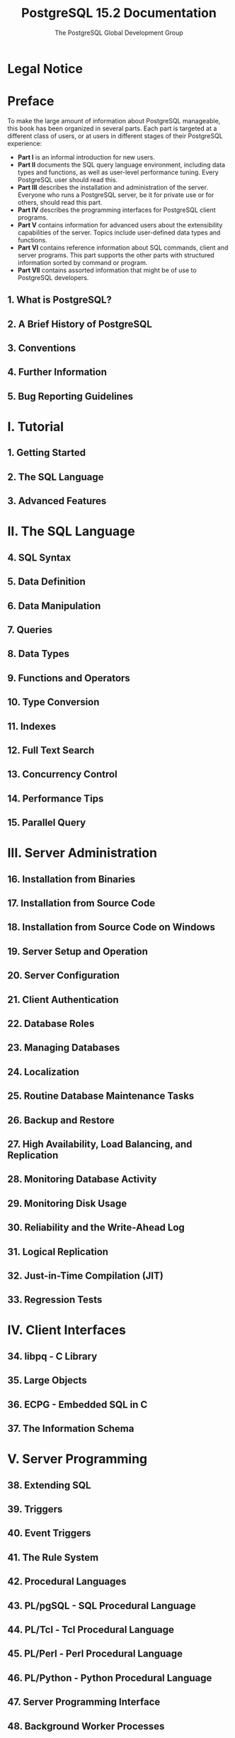 #+TITLE: PostgreSQL 15.2 Documentation
#+AUTHOR: The PostgreSQL Global Development Group
#+Copyright © 1996-2023 The PostgreSQL Global Development Group
#+STARTUP: entitiespretty
#+STARTUP: indent
#+STARTUP: overview

* Legal Notice
* Preface
  To make the large amount of information about PostgreSQL manageable, this book
  has been organized in several parts. Each part is targeted at a different
  class of users, or at users in different stages of their PostgreSQL experience:
  - *Part I*   is an informal introduction for new users.
  - *Part II*  documents the SQL query language environment, including data types and functions, as well as user-level performance tuning. Every PostgreSQL user should read this.
  - *Part III* describes the installation and administration of the server. Everyone who runs a PostgreSQL server, be it for private use or for others, should read this part.
  - *Part IV*  describes the programming interfaces for PostgreSQL client programs.
  - *Part V*   contains information for advanced users about the extensibility capabilities of the server. Topics include user-defined data types and functions.
  - *Part VI*  contains reference information about SQL commands, client and server programs. This part supports the other parts with structured information sorted by command or program.
  - *Part VII* contains assorted information that might be of use to PostgreSQL developers.


** 1. What is PostgreSQL?
** 2. A Brief History of PostgreSQL
** 3. Conventions
** 4. Further Information
** 5. Bug Reporting Guidelines

* I. Tutorial
** 1. Getting Started
** 2. The SQL Language
** 3. Advanced Features

* II. The SQL Language
** 4. SQL Syntax
** 5. Data Definition
** 6. Data Manipulation
** 7. Queries
** 8. Data Types
** 9. Functions and Operators
** 10. Type Conversion
** 11. Indexes
** 12. Full Text Search
** 13. Concurrency Control
** 14. Performance Tips
** 15. Parallel Query

* III. Server Administration
** 16. Installation from Binaries
** 17. Installation from Source Code
** 18. Installation from Source Code on Windows
** 19. Server Setup and Operation
** 20. Server Configuration
** 21. Client Authentication
** 22. Database Roles
** 23. Managing Databases
** 24. Localization
** 25. Routine Database Maintenance Tasks
** 26. Backup and Restore
** 27. High Availability, Load Balancing, and Replication
** 28. Monitoring Database Activity
** 29. Monitoring Disk Usage
** 30. Reliability and the Write-Ahead Log
** 31. Logical Replication
** 32. Just-in-Time Compilation (JIT)
** 33. Regression Tests

* IV. Client Interfaces
** 34. libpq - C Library
** 35. Large Objects
** 36. ECPG - Embedded SQL in C
** 37. The Information Schema

* V. Server Programming
** 38. Extending SQL
** 39. Triggers
** 40. Event Triggers
** 41. The Rule System
** 42. Procedural Languages
** 43. PL/pgSQL - SQL Procedural Language
** 44. PL/Tcl - Tcl Procedural Language
** 45. PL/Perl - Perl Procedural Language
** 46. PL/Python - Python Procedural Language
** 47. Server Programming Interface
** 48. Background Worker Processes
** 49. Logical Decoding
** 50. Replication Progress Tracking
** 51. Archive Modules

* VI. Reference
** I. SQL Commands
** II. PostgreSQL Client Applications
** III. PostgreSQL Server Applications

* VII. Internals
** 52. Overview of PostgreSQL Internals
** 53. System Catalogs
** 54. System Views
** 55. Frontend/Backend Protocol
** 56. PostgreSQL Coding Conventions
** 57. Native Language Support
** 58. Writing a Procedural Language Handler
** 59. Writing a Foreign Data Wrapper
** 60. Writing a Table Sampling Method
** 61. Writing a Custom Scan Provider
** 62. Genetic Query Optimizer
** 63. Table Access Method Interface Definition
** 64. Index Access Method Interface Definition
** 65. Generic WAL Records
** 66. Custom WAL Resource Managers
** 67. B-Tree Indexes
** 68. GiST Indexes
** 69. SP-GiST Indexes
** 70. GIN Indexes
** 71. BRIN Indexes
** 72. Hash Indexes
** 73. Database Physical Storage
** 74. System Catalog Declarations and Initial Contents
** 75. How the Planner Uses Statistics
** 76. Backup Manifest Format

* VIII. Appendixes
** A. PostgreSQL Error Codes
** B. Date/Time Support
** C. SQL Key Words
** D. SQL Conformance
** E. Release Notes
** F. Additional Supplied Modules
** G. Additional Supplied Programs
** H. External Projects
** I. The Source Code Repository
** J. Documentation
** K.PostgreSQL Limits
** L. Acronyms
** M. Glossary
** N. Color Support
** O. Obsolete or Renamed Features

* Bibliography
* Index
